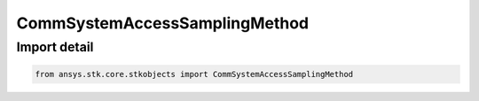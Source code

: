 CommSystemAccessSamplingMethod
==============================

.. py:class:: ansys.stk.core.stkobjects.CommSystemAccessSamplingMethod

   Bases: :py:class:`~ansys.stk.core.stkobjects.ICommSystemAccessSamplingMethod`

   Class defining a CommSystem access options.

.. py:currentmodule:: CommSystemAccessSamplingMethod


Import detail
-------------

.. code-block:: python

    from ansys.stk.core.stkobjects import CommSystemAccessSamplingMethod




